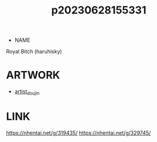 :PROPERTIES:
:ID:       fa3da6c1-517b-4053-bff5-2964b331021d
:END:
#+title: p20230628155331
#+filetags: :ntronary:
- NAME
Royal Bitch (haruhisky)
* ARTWORK
- [[id:e040b9ca-3102-44fa-a31c-5d42ee9e698a][artist_doujin]]
* LINK
https://nhentai.net/g/319435/
https://nhentai.net/g/329745/
